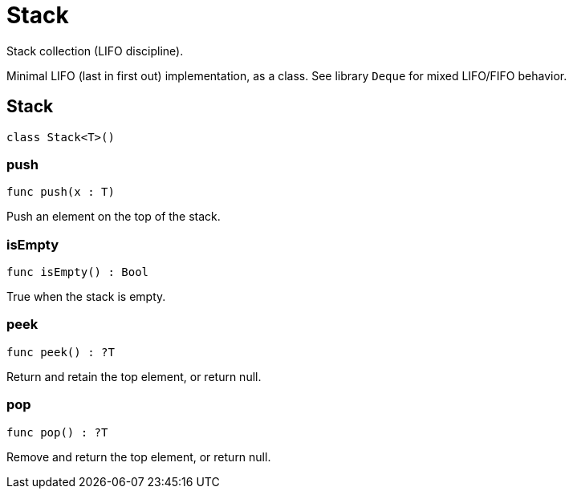 [[module.Stack]]
= Stack

Stack collection (LIFO discipline).

Minimal LIFO (last in first out) implementation, as a class.
See library `Deque` for mixed LIFO/FIFO behavior.


[[type.Stack]]
== Stack

[source.no-repl,motoko,subs=+macros]
----
class Stack<T>()
----





[[Stack.push]]
=== push

[source.no-repl,motoko,subs=+macros]
----
func push(x : T)
----

Push an element on the top of the stack.

[[Stack.isEmpty]]
=== isEmpty

[source.no-repl,motoko,subs=+macros]
----
func isEmpty() : Bool
----

True when the stack is empty.

[[Stack.peek]]
=== peek

[source.no-repl,motoko,subs=+macros]
----
func peek() : ?T
----

Return and retain the top element, or return null.

[[Stack.pop]]
=== pop

[source.no-repl,motoko,subs=+macros]
----
func pop() : ?T
----

Remove and return the top element, or return null.

